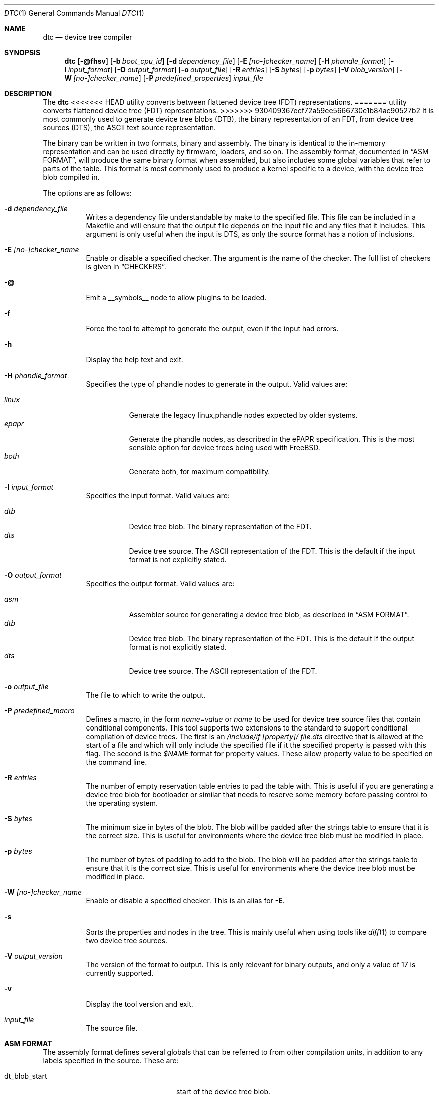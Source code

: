 .\"-
.\" Copyright (c) 2013 David Chisnall
.\" All rights reserved.
.\"
.\" This software was developed by SRI International and the University of
.\" Cambridge Computer Laboratory under DARPA/AFRL contract (FA8750-10-C-0237)
.\" ("CTSRD"), as part of the DARPA CRASH research programme.
.\"
.\" This software was developed by SRI International and the University of
.\" Redistribution and use in source and binary forms, with or without
.\" modification, are permitted provided that the following conditions
.\" are met:
.\" 1. Redistributions of source code must retain the above copyright
.\"    notice, this list of conditions and the following disclaimer.
.\" 2. Redistributions in binary form must reproduce the above copyright
.\"    notice, this list of conditions and the following disclaimer in the
.\"    documentation and/or other materials provided with the distribution.
.\"
.\" THIS SOFTWARE IS PROVIDED BY THE AUTHOR AND CONTRIBUTORS ``AS IS'' AND
.\" ANY EXPRESS OR IMPLIED WARRANTIES, INCLUDING, BUT NOT LIMITED TO, THE
.\" IMPLIED WARRANTIES OF MERCHANTABILITY AND FITNESS FOR A PARTICULAR PURPOSE
.\" ARE DISCLAIMED.  IN NO EVENT SHALL THE AUTHOR OR CONTRIBUTORS BE LIABLE
.\" FOR ANY DIRECT, INDIRECT, INCIDENTAL, SPECIAL, EXEMPLARY, OR CONSEQUENTIAL
.\" DAMAGES (INCLUDING, BUT NOT LIMITED TO, PROCUREMENT OF SUBSTITUTE GOODS
.\" OR SERVICES; LOSS OF USE, DATA, OR PROFITS; OR BUSINESS INTERRUPTION)
.\" HOWEVER CAUSED AND ON ANY THEORY OF LIABILITY, WHETHER IN CONTRACT, STRICT
.\" LIABILITY, OR TORT (INCLUDING NEGLIGENCE OR OTHERWISE) ARISING IN ANY WAY
.\" OUT OF THE USE OF THIS SOFTWARE, EVEN IF ADVISED OF THE POSSIBILITY OF
.\" SUCH DAMAGE.
.\"
.\" $FreeBSD$
.\"/
.Dd April 7, 2018
.Dt DTC 1
.Os
.Sh NAME
.Nm dtc
.Nd device tree compiler
.Sh SYNOPSIS
.Nm
.Op Fl @fhsv
.Op Fl b Ar boot_cpu_id
.Op Fl d Ar dependency_file
.Op Fl E Ar [no-]checker_name
.Op Fl H Ar phandle_format
.Op Fl I Ar input_format
.Op Fl O Ar output_format
.Op Fl o Ar output_file
.Op Fl R Ar entries
.Op Fl S Ar bytes
.Op Fl p Ar bytes
.Op Fl V Ar blob_version
.Op Fl W Ar [no-]checker_name
.Op Fl P Ar predefined_properties
.Ar input_file
.Sh DESCRIPTION
The
.Nm
<<<<<<< HEAD
utility converts between flattened device tree (FDT) representations.
=======
utility converts flattened device tree (FDT) representations.
>>>>>>> 930409367ecf72a59ee5666730e1b84ac90527b2
It is most commonly used to generate device tree blobs (DTB), the binary
representation of an FDT, from device tree sources (DTS), the ASCII text source
representation.
.Pp
The binary can be written in two formats, binary and assembly.
The binary is identical to the in-memory representation and can be used
directly by firmware, loaders, and so on.
The assembly format, documented in
.Sx "ASM FORMAT" ,
will produce the same binary format when assembled, but also includes some
global variables that refer to parts of the table.
This format is most commonly used to produce a kernel specific to a device,
with the device tree blob compiled in.
.Pp
The options are as follows:
.Bl -tag -width indent
.It Fl d Ar dependency_file
Writes a dependency file understandable by make to the specified file.
This file can be included in a Makefile and will ensure that the output file
depends on the input file and any files that it includes.
This argument is only useful when the input is DTS, as only the source format
has a notion of inclusions.
.It Fl E Ar [no-]checker_name
Enable or disable a specified checker.
The argument is the name of the checker.
The full list of checkers is given in
.Sx CHECKERS .
.It Fl @
Emit a __symbols__ node to allow plugins to be loaded.
.It Fl f
Force the tool to attempt to generate the output, even if the input had errors.
.It Fl h
Display the help text and exit.
.It Fl H Ar phandle_format
Specifies the type of phandle nodes to generate in the output.
Valid values are:
.Pp
.Bl -tag -width indent -compact
.It Ar linux
Generate the legacy linux,phandle nodes expected by older systems.
.It Ar epapr
Generate the phandle nodes, as described in the ePAPR specification.
This is the most sensible option for device trees being used with
.Fx .
.It Ar both
Generate both, for maximum compatibility.
.El
.It Fl I Ar input_format
Specifies the input format.
Valid values are:
.Pp
.Bl -tag -width indent -compact
.It Ar dtb
Device tree blob.
The binary representation of the FDT.
.It Ar dts
Device tree source.
The ASCII representation of the FDT.
This is the default if the input format is not explicitly stated.
.El
.It Fl O Ar output_format
Specifies the output format.
Valid values are:
.Pp
.Bl -tag -width indent -compact
.It Ar asm
Assembler source for generating a device tree blob, as described in
.Sx "ASM FORMAT" .
.It Ar dtb
Device tree blob.
The binary representation of the FDT.
This is the default if the output format is not explicitly stated.
.It Ar dts
Device tree source.
The ASCII representation of the FDT.
.El
.It Fl o Ar output_file
The file to which to write the output.
.It Fl P Ar predefined_macro
Defines a macro, in the form
.Ar name=value
or
.Ar name
to be used for device tree source files that contain conditional components.
This tool supports two extensions to the standard to support conditional
compilation of device trees.
The first is an
.Ar /include/if [property]/ "file.dts"
directive that is allowed at the start of a file and which will only include
the specified file if it the specified property is passed with this flag.
The second is the
.Ar $NAME
format for property values.
These allow property value to be specified on the command line.
.It Fl R Ar entries
The number of empty reservation table entries to pad the table with.
This is useful if you are generating a device tree blob for bootloader or
similar that needs to reserve some memory before passing control to the
operating system.
.It Fl S Ar bytes
The minimum size in bytes of the blob.
The blob will be padded after the strings table to ensure that it is the
correct size.
This is useful for environments where the device tree blob must be modified in
place.
.It Fl p Ar bytes
The number of bytes of padding to add to the blob.
The blob will be padded after the strings table to ensure that it is the
correct size.
This is useful for environments where the device tree blob must be modified in
place.
.It Fl W Ar [no-]checker_name
Enable or disable a specified checker.
This is an alias for
.Fl E .
.It Fl s
Sorts the properties and nodes in the tree.
This is mainly useful when using tools like
.Xr diff 1
to compare two device tree sources.
.It Fl V Ar output_version
The version of the format to output.
This is only relevant for binary outputs, and only a value of 17 is currently
supported.
.It Fl v
Display the tool version and exit.
.It Ar input_file
The source file.
.El
.Sh "ASM FORMAT"
The assembly format defines several globals that can be referred to from other
compilation units, in addition to any labels specified in the source.
These are:
.Pp
.Bl -tag -width "dt_strings_start" -compact -offset indent
.It dt_blob_start
start of the device tree blob.
.It dt_header
start of the header, usually identical to the start of the blob.
.It dt_reserve_map
start of the reservation map.
.It dt_struct_start
start of the structure table.
.It dt_struct_end
end of the structure table.
.It dt_strings_start
start of the strings table.
.It dt_strings_end
end of the strings table.
.It dt_blob_end
end of the device tree blob.
.El
.Sh CHECKERS
The utility provides a number of semantic checks on the correctness of the
tree.
These can be disabled with the
.Fl W
flag.
For example,
.Fl W Ar no-type-phandle
will disable the phandle type check.
The supported checks are:
.Pp
.Bl -tag -width "no-type-phandle" -compact -offset indent
.It type-compatible
Checks the type of the
.Va compatible
property.
.It type-model
Checks the type of the
.Va model
property.
.It type-compatible
Checks the type of the
.Va compatible
property.
.It cells-attributes
Checks that all nodes with children have both
.Va #address-cells
and
.Va #size-cells
properties.
.It deleted-nodes
Checks that all
.Va /delete-node/
statements refer to nodes that are merged.
.El
.Sh OVERLAYS
The utility provides support for generating overlays, also known as plugins.
Overlays are a method of patching a base device tree that has been compiled with
the
.Fl @
flag, with some limited support for patching device trees that were not compiled
with the
.Fl @
flag.
.Pp
To denote that a DTS is intended to be used as an overlay,
.Va /plugin/;
should be included in the header, following any applicable
.Va /dts-v1/;
tag.
.Pp
Conventional overlays are crafted by creating
.Va fragment
nodes in a root.
Each fragment node must have either a
.Va target
property set to a label reference, or a
.Va target-path
string property set to a path.
It must then have an
.Va __overlay__
child node, whose properties and child nodes are merged into the base device
tree when the overlay is applied.
.Pp
Much simpler syntactic sugar was later invented to simplify generating overlays.
Instead of creating targetted fragments manually, one can instead create a root
node that targets a label in the base FDT using the
.Va &label
syntax supported in conventional DTS.
This will indicate that a fragment should be generated for the node, with the
given
.Va label
being the target, and the properties and child nodes will be used as the
__overlay__.
.Pp
Additionally, a path-based version of this syntactic sugar is supported.
A root node may target a path in the base FDT using a name of the form
.Va &{/path} .
A fragment will be generated for the node as it is in the
.Va &label
case, except the
.Va target-path
property will be set to
.Va /path
and no
.Va target
will be set.
.Pp
Both conventional overlays and the later-added syntactic sugar are supported.
.Pp
Overlay blobs can be applied at boot time by setting
.Va fdt_overlays
in
.Xr loader.conf 5 .
Multiple overlays may be specified, and they will be applied in the order given.
.El
.Sh EXAMPLES
The command:
.Pp
.Dl "dtc -o blob.S -O asm device.dts"
.Pp
will generate a
.Pa blob.S
file from the device tree source
.Pa device.dts
and print errors if any occur during parsing or property checking.
The resulting file can be assembled and linked into a binary.
.Pp
The command:
.Pp
.Dl "dtc -o - -O dts -I dtb device.dtb"
.Pp
will write the device tree source for the device tree blob
.Pa device.dtb
to the standard output.
This is useful when debugging device trees.
.Pp
The command:
.Pp
.Dl "dtc -@ -O dtb -I dts -o device.dtb device.dts"
.Pp
will generate a
.Pa device.dtb
file from the device tree source
.Pa device.dts
with a __symbols__ node included so that overlays may be applied to it.
.Pp
The command:
.Pp
.Dl "dtc -@ -O dtb -I dts -o device_overlay.dtbo device_overlay.dts"
.Pp
will generate a
.Pa device_overlay.dtbo
file, using the standard extension for a device tree overlay, from the device
tree source
.Pa device_overlay.dts .
A __symbols__ node will be included so that overlays may be applied to it.
The presence of a
.Va /plugin/;
directive in
.Pa device_overlay.dts
will indicate to the utility that it should also generate the underlying
metadata required in overlays.
.Sh COMPATIBILITY
This utility is intended to be compatible with the device tree compiler
provided by elinux.org.
Currently, it implements the subset of features
required to build FreeBSD and others that have been requested by FreeBSD
developers.
.Pp
The
.Ar fs
input format is not supported.
This builds a tree from a Linux
.Pa  /proc/device-tree ,
a file system hierarchy not found in FreeBSD, which instead exposes the DTB
directly via a sysctl.
.Pp
The warnings and errors supported by the elinux.org tool are not documented.
This tool supports the warnings described in the
.Sx CHECKERS
section.
.Sh SEE ALSO
.Xr fdt 4
.Sh STANDARDS
The device tree formats understood by this tool conform to the Power.org
Standard for Embedded Power Architecture Platform Requirements
.Pq Vt ePAPR ,
except as noted in the
.Sx BUGS
section and with the following exceptions for compatibility with the elinux.org
tool:
.Pp
.Bl -bullet -compact
.It
The target of cross references is defined to be a node name in the
specification, but is in fact a label.
.El
.Pp
The /include/ directive is not part of the standard, however it is implemented
with the semantics compatible with the elinux.org tool.
It must appear in the top level of a file, and imports a new root definition.
If a file, plus all of its inclusions, contains multiple roots then they are
merged.
All nodes that are present in the second but not the first are imported.
Any that appear in both are recursively merged, with properties from the second
replacing those from the first and properties child nodes being recursively
merged.
.Sh HISTORY
A dtc tool first appeared in
.Fx 9.0 .
This version of the tool first appeared in
.Fx 10.0 .
.Sh AUTHORS
.An David T. Chisnall
.Pp
Note: The fact that the tool and the author share the same initials is entirely
coincidental.
.Sh BUGS
The device tree compiler does not yet support the following features:
.Pp
.Bl -bullet -compact
.It
Labels in the middle of property values.
This is only useful in the assembly output, and only vaguely useful there, so
is unlikely to be added soon.
.It
Full paths, rather than labels, as the targets for phandles.
This is not very hard to add, but will probably not be added until something
actually needs it.
.El
.Pp
The current version performs a very limited set of semantic checks on the tree.
This will be improved in future versions.
